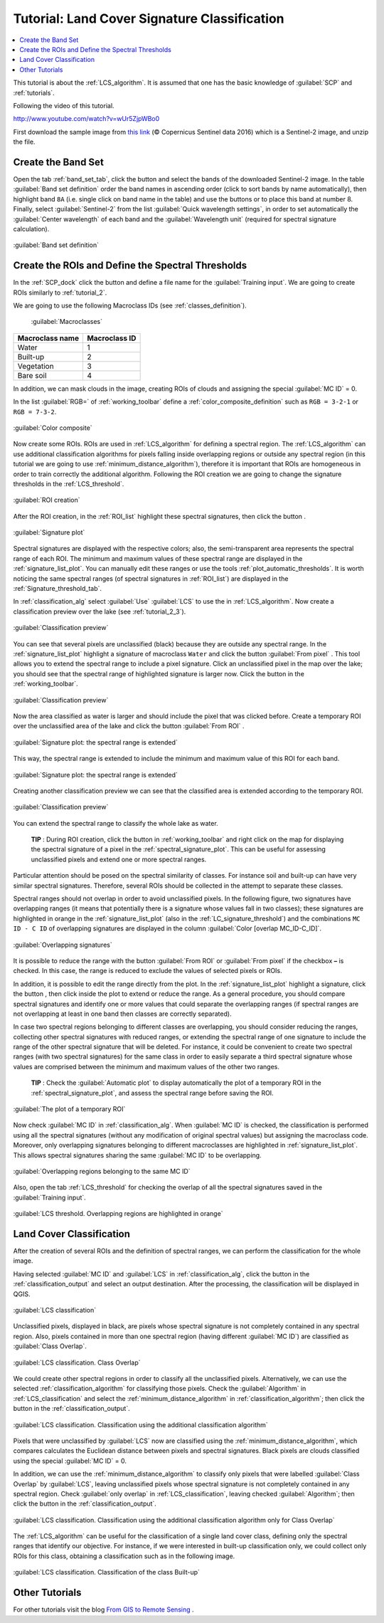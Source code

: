 .. _thematic_tutorials_lcs:

***************************************************************
Tutorial: Land Cover Signature Classification
***************************************************************

.. |br| raw:: html

 <br />

.. |add| image:: _static/semiautomaticclassificationplugin_add.png
	:width: 20pt
	
.. |checkbox| image:: _static/checkbox.png
	:width: 18pt
	
.. |pointer| image:: _static/semiautomaticclassificationplugin_pointer_tool.png
	:width: 20pt
	
.. |radiobutton| image:: _static/radiobutton.png
	:width: 18pt
	
.. |reload| image:: _static/semiautomaticclassificationplugin_reload.png
	:width: 20pt
	
.. |reset| image:: _static/semiautomaticclassificationplugin_reset.png
	:width: 20pt
	
.. |remove| image:: _static/semiautomaticclassificationplugin_remove.png
	:width: 20pt
	
.. |run| image:: _static/semiautomaticclassificationplugin_run.png
	:width: 24pt
	
.. |open_file| image:: _static/semiautomaticclassificationplugin_open_file.png
	:width: 20pt
	
.. |new_file| image:: _static/semiautomaticclassificationplugin_new_file.png
	:width: 20pt
	
.. |open_dir| image:: _static/semiautomaticclassificationplugin_open_dir.png
	:width: 20pt
	
.. |select_all| image:: _static/semiautomaticclassificationplugin_select_all.png
	:width: 20pt
	
.. |move_up| image:: _static/semiautomaticclassificationplugin_move_up.png
	:width: 20pt
	
.. |move_down| image:: _static/semiautomaticclassificationplugin_move_down.png
	:width: 20pt
	
.. |search_images| image:: _static/semiautomaticclassificationplugin_search_images.png
	:width: 20pt

.. |image_preview| image:: _static/semiautomaticclassificationplugin_download_image_preview.png
	:width: 20pt

.. |import| image:: _static/semiautomaticclassificationplugin_import.png
	:width: 20pt
	
.. |export| image:: _static/semiautomaticclassificationplugin_export.png
	:width: 20pt

.. |plus| image:: _static/semiautomaticclassificationplugin_plus.png
	:width: 20pt

.. |order_by_name| image:: _static/semiautomaticclassificationplugin_order_by_name.png
	:width: 20pt

.. |sign_edit_range| image:: _static/semiautomaticclassificationplugin_sign_edit_range.png
	:width: 20pt
	
.. |image_overview| image:: _static/semiautomaticclassificationplugin_download_image_overview.png
	:width: 20pt
	
.. |enter| image:: _static/semiautomaticclassificationplugin_enter.png
	:width: 20pt

.. |download| image:: _static/semiautomaticclassificationplugin_download_arrow.png
	:width: 20pt
	
.. |landsat_download| image:: _static/semiautomaticclassificationplugin_landsat8_download_tool.png
	:width: 20pt

.. |sentinel_download| image:: _static/semiautomaticclassificationplugin_sentinel_download_tool.png
	:width: 20pt
	
.. |tools| image:: _static/semiautomaticclassificationplugin_roi_tool.png
	:width: 20pt
	
.. |roi_multiple| image:: _static/semiautomaticclassificationplugin_roi_multiple.png
	:width: 20pt

.. |import_spectral_library| image:: _static/semiautomaticclassificationplugin_import_spectral_library.png
	:width: 20pt
	
.. |export_spectral_library| image:: _static/semiautomaticclassificationplugin_export_spectral_library.png
	:width: 20pt
	
.. |weight_tool| image:: _static/semiautomaticclassificationplugin_weight_tool.png
	:width: 20pt
	
.. |threshold_tool| image:: _static/semiautomaticclassificationplugin_threshold_tool.png
	:width: 20pt
	
.. |LCS_threshold| image:: _static/semiautomaticclassificationplugin_LCS_threshold_tool.png
	:width: 20pt
	
.. |LCS_threshold_set_tool| image:: _static/semiautomaticclassificationplugin_LCS_threshold_set_tool.png
	:width: 20pt
	
.. |preprocessing| image:: _static/semiautomaticclassificationplugin_class_tool.png
	:width: 20pt
	
.. |landsat_tool| image:: _static/semiautomaticclassificationplugin_landsat8_tool.png
	:width: 20pt
	
.. |sentinel2_tool| image:: _static/semiautomaticclassificationplugin_sentinel_tool.png
	:width: 20pt
	
.. |aster_tool| image:: _static/semiautomaticclassificationplugin_aster_tool.png
	:width: 20pt
	
.. |split_raster| image:: _static/semiautomaticclassificationplugin_split_raster.png
	:width: 20pt
	
.. |clip_tool| image:: _static/semiautomaticclassificationplugin_clip_tool.png
	:width: 20pt
	
.. |pca_tool| image:: _static/semiautomaticclassificationplugin_pca_tool.png
	:width: 20pt
	
.. |vector_to_raster_tool| image:: _static/semiautomaticclassificationplugin_vector_to_raster_tool.png
	:width: 20pt
	
.. |post_process| image:: _static/semiautomaticclassificationplugin_post_process.png
	:width: 20pt
	
.. |accuracy_tool| image:: _static/semiautomaticclassificationplugin_accuracy_tool.png
	:width: 20pt
	
.. |land_cover_change| image:: _static/semiautomaticclassificationplugin_land_cover_change.png
	:width: 20pt
	
.. |report_tool| image:: _static/semiautomaticclassificationplugin_report_tool.png
	:width: 20pt

.. |class_to_vector_tool| image:: _static/semiautomaticclassificationplugin_class_to_vector_tool.png
	:width: 20pt

.. |reclassification_tool| image:: _static/semiautomaticclassificationplugin_reclassification_tool.png
	:width: 20pt

.. |edit_raster| image:: _static/semiautomaticclassificationplugin_edit_raster.png
	:width: 20pt

.. |undo_edit_raster| image:: _static/semiautomaticclassificationplugin_undo_edit_raster.png
	:width: 20pt

.. |classification_sieve| image:: _static/semiautomaticclassificationplugin_classification_sieve.png
	:width: 20pt

.. |classification_erosion| image:: _static/semiautomaticclassificationplugin_classification_erosion.png
	:width: 20pt

.. |classification_dilation| image:: _static/semiautomaticclassificationplugin_classification_dilation.png
	:width: 20pt

.. |bandcalc_tool| image:: _static/semiautomaticclassificationplugin_bandcalc_tool.png
	:width: 20pt
	
.. |batch_tool| image:: _static/semiautomaticclassificationplugin_batch.png
	:width: 20pt

.. |bandset_tool| image:: _static/semiautomaticclassificationplugin_bandset_tool.png
	:width: 20pt
	
.. |settings_tool| image:: _static/semiautomaticclassificationplugin_settings_tool.png
	:width: 20pt
	
.. |manual_ROI| image:: _static/semiautomaticclassificationplugin_manual_ROI.png
	:width: 20pt

.. |save_roi| image:: _static/semiautomaticclassificationplugin_save_roi.png
	:width: 20pt
	
.. |roi_single| image:: _static/semiautomaticclassificationplugin_roi_single.png
	:width: 20pt
	
.. |roi_redo| image:: _static/semiautomaticclassificationplugin_roi_redo.png
	:width: 20pt

.. |preview| image:: _static/semiautomaticclassificationplugin_preview.png
	:width: 20pt
	
.. |preview_redo| image:: _static/semiautomaticclassificationplugin_preview_redo.png
	:width: 20pt
	
.. |delete_signature| image:: _static/semiautomaticclassificationplugin_delete_signature.png
	:width: 20pt

.. |sign_plot| image:: _static/semiautomaticclassificationplugin_sign_tool.png
	:width: 20pt

.. |cumulative_stretch| image:: _static/semiautomaticclassificationplugin_bandset_cumulative_stretch_tool.png
	:width: 20pt

.. |std_dev_stretch| image:: _static/semiautomaticclassificationplugin_bandset_std_dev_stretch_tool.png
	:width: 20pt

.. |calculate_spectral_distances| image:: _static/semiautomaticclassificationplugin_calculate_spectral_distances.png
	:width: 20pt
	
.. |LCS_threshold_ROI_tool| image:: _static/semiautomaticclassificationplugin_LCS_threshold_ROI_tool.png
	:width: 20pt
	
.. contents::
    :depth: 2
    :local:
	
This tutorial is about the :ref:`LCS_algorithm`.
It is assumed that one has the basic knowledge of :guilabel:`SCP` and :ref:`tutorials`.

Following the video of this tutorial.

.. raw:: html

	<iframe allowfullscreen="" frameborder="0" height="360" src="http://www.youtube.com/embed/wUr5ZjpWBo0?rel=0" width="100%"></iframe>

http://www.youtube.com/watch?v=wUr5ZjpWBo0

First download the sample image from `this link <https://docs.google.com/uc?id=0BysUrKXWIDwBMXdFLW5rYVRGLTg>`_ (© Copernicus Sentinel data 2016) which is a Sentinel-2 image, and unzip the file.

.. _tutorial_lcs_band_set:

Create the Band Set
---------------------------------

Open the tab |bandset_tool| :ref:`band_set_tab`, click the button |open_file| and select the bands of the downloaded Sentinel-2 image.
In the table :guilabel:`Band set definition` order the band names in ascending order (click |order_by_name| to sort bands by name automatically), then highlight band ``8A`` (i.e. single click on band name in the table) and use the buttons |move_up| or |move_down| to place this band at number 8.
Finally, select :guilabel:`Sentinel-2` from the list :guilabel:`Quick wavelength settings`, in order to set automatically the :guilabel:`Center wavelength` of each band and the :guilabel:`Wavelength unit` (required for spectral signature calculation).

.. figure:: _static/tutorial_lcs/tutorial_lcs_1_1.jpg
	:align: center
	
	:guilabel:`Band set definition`
	
.. _tutorial_lcs_ROIs:

Create the ROIs and Define the Spectral Thresholds 
------------------------------------------------------

In the :ref:`SCP_dock` click the button |new_file| and define a file name for the :guilabel:`Training input`.
We are going to create ROIs similarly to :ref:`tutorial_2`.
	
We are going to use the following Macroclass IDs (see :ref:`classes_definition`).
	
	:guilabel:`Macroclasses`
	
+-----------------------------+--------------------------+
| Macroclass name             | Macroclass ID            |
+=============================+==========================+
| Water                       |  1                       |
+-----------------------------+--------------------------+
| Built-up                    |  2                       |
+-----------------------------+--------------------------+
| Vegetation                  |  3                       |
+-----------------------------+--------------------------+
| Bare soil                   |  4                       |
+-----------------------------+--------------------------+

In addition, we can mask clouds in the image, creating ROIs of clouds and assigning the special :guilabel:`MC ID` = 0.

In the list :guilabel:`RGB=` of :ref:`working_toolbar` define a :ref:`color_composite_definition` such as ``RGB = 3-2-1`` or ``RGB = 7-3-2``.

.. figure:: _static/tutorial_lcs/tutorial_lcs_2_1.jpg
	:align: center
	
	:guilabel:`Color composite`
	
Now create some ROIs.
ROIs are used in :ref:`LCS_algorithm` for defining a spectral region.
The :ref:`LCS_algorithm` can use additional classification algorithms for pixels falling inside overlapping regions or outside any spectral region (in this tutorial we are going to use :ref:`minimum_distance_algorithm`), therefore it is important that ROIs are homogeneous in order to train correctly the additional algorithm.
Following the ROI creation we are going to change the signature thresholds in the :ref:`LCS_threshold`.

.. figure:: _static/tutorial_lcs/tutorial_lcs_2_2.jpg
	:align: center
	
	:guilabel:`ROI creation`
	
After the ROI creation, in the :ref:`ROI_list` highlight these spectral signatures, then click the button |sign_plot|.

.. figure:: _static/tutorial_lcs/tutorial_lcs_2_3.jpg
	:align: center
	
	:guilabel:`Signature plot`
	
Spectral signatures are displayed with the respective colors; also, the semi-transparent area represents the spectral range of each ROI.
The minimum and maximum values of these spectral range are displayed in the :ref:`signature_list_plot`.
You can manually edit these ranges or use the tools :ref:`plot_automatic_thresholds`.
It is worth noticing the same spectral ranges (of spectral signatures in :ref:`ROI_list`) are displayed in the :ref:`Signature_threshold_tab`.

In :ref:`classification_alg` select :guilabel:`Use` |checkbox| :guilabel:`LCS` to use the in :ref:`LCS_algorithm`.
Now create a classification preview over the lake (see :ref:`tutorial_2_3`).

.. figure:: _static/tutorial_lcs/tutorial_lcs_2_4.jpg
	:align: center
	
	:guilabel:`Classification preview`
	
You can see that several pixels are unclassified (black) because they are outside any spectral range.
In the :ref:`signature_list_plot` highlight a signature of macroclass ``Water`` and click the button :guilabel:`From pixel` |LCS_threshold_set_tool|.
This tool allows you to extend the spectral range to include a pixel signature.
Click an unclassified pixel in the map over the lake; you should see that the spectral range of highlighted signature is larger now.
Click the button |preview_redo| in the :ref:`working_toolbar`.

.. figure:: _static/tutorial_lcs/tutorial_lcs_2_5.jpg
	:align: center
	
	:guilabel:`Classification preview`
	
Now the area classified as water is larger and should include the pixel that was clicked before.
Create a temporary ROI over the unclassified area of the lake and click the button :guilabel:`From ROI` |LCS_threshold_ROI_tool|.

.. figure:: _static/tutorial_lcs/tutorial_lcs_2_6.jpg
	:align: center
	
	:guilabel:`Signature plot: the spectral range is extended`
	
This way, the spectral range is extended to include the minimum and maximum value of this ROI for each band.

.. figure:: _static/tutorial_lcs/tutorial_lcs_2_7.jpg
	:align: center
	
	:guilabel:`Signature plot: the spectral range is extended`
	
Creating another classification preview we can see that the classified area is extended according to the temporary ROI.
	
.. figure:: _static/tutorial_lcs/tutorial_lcs_2_8.jpg
	:align: center
	
	:guilabel:`Classification preview`
	
You can extend the spectral range to classify the whole lake as water.

	**TIP** : During ROI creation, click the button |roi_single| in :ref:`working_toolbar` and right click on the map for displaying the spectral signature of a pixel in the :ref:`spectral_signature_plot`. This can be useful for assessing unclassified pixels and extend one or more spectral ranges.

Particular attention should be posed on the spectral similarity of classes.
For instance soil and built-up can have very similar spectral signatures.
Therefore, several ROIs should be collected in the attempt to separate these classes.

Spectral ranges should not overlap in order to avoid unclassified pixels.
In the following figure, two signatures have overlapping ranges (it means that potentially there is a signature whose values fall in two classes); these signatures are highlighted in orange in the :ref:`signature_list_plot` (also in the :ref:`LC_signature_threshold`) and the combinations ``MC ID - C ID`` of overlapping signatures are displayed in the column :guilabel:`Color [overlap MC_ID-C_ID]`.

.. figure:: _static/tutorial_lcs/tutorial_lcs_2_9.jpg
	:align: center
	
	:guilabel:`Overlapping signatures`
	
It is possible to reduce the range with the button :guilabel:`From ROI` |LCS_threshold_ROI_tool| or :guilabel:`From pixel` |LCS_threshold_set_tool| if the checkbox |checkbox| **–** is checked.
In this case, the range is reduced to exclude the values of selected pixels or ROIs.

In addition, it is possible to edit the range directly from the plot.
In the :ref:`signature_list_plot` highlight a signature, click the button |sign_edit_range|, then click inside the plot to extend or reduce the range.
As a general procedure, you should compare spectral signatures and identify one or more values that could separate the overlapping ranges (if spectral ranges are not overlapping at least in one band then classes are  correctly separated).

In case two spectral regions belonging to different classes are overlapping, you should consider reducing the ranges, collecting other spectral signatures with reduced ranges, or extending the spectral range of one signature to include the range of the other spectral signature that will be deleted.
For instance, it could be convenient to create two spectral ranges (with two spectral signatures) for the same class in order to easily separate a third spectral signature whose values are comprised between the minimum and maximum values of the other two ranges.

	**TIP** : Check the |radiobutton| :guilabel:`Automatic plot` to display automatically the plot of a temporary ROI in the :ref:`spectral_signature_plot`, and assess the spectral range before saving the ROI.

.. figure:: _static/tutorial_lcs/tutorial_lcs_2_10.jpg
	:align: center
	
	:guilabel:`The plot of a temporary ROI`
	
Now check |checkbox| :guilabel:`MC ID` in :ref:`classification_alg`.
When |checkbox| :guilabel:`MC ID` is checked, the classification is performed using all the spectral signatures (without any modification of original spectral values) but assigning the macroclass code.
Moreover, only overlapping signatures belonging to different macroclasses are highlighted in :ref:`signature_list_plot`.
This allows spectral signatures sharing the same :guilabel:`MC ID` to be overlapping.

.. figure:: _static/tutorial_lcs/tutorial_lcs_2_11.jpg
	:align: center
	
	:guilabel:`Overlapping regions belonging to the same MC ID`
	
Also, open the tab :ref:`LCS_threshold` for checking the overlap of all the spectral signatures saved in the :guilabel:`Training input`.
	
.. figure:: _static/tutorial_lcs/tutorial_lcs_2_12.jpg
	:align: center
	
	:guilabel:`LCS threshold. Overlapping regions are highlighted in orange`
	
.. _tutorial_lcs_classification:

Land Cover Classification
------------------------------------------------------

After the creation of several ROIs and the definition of spectral ranges, we can perform the classification for the whole image.

Having selected |checkbox| :guilabel:`MC ID` and |checkbox| :guilabel:`LCS` in :ref:`classification_alg`, click the button |run| in the :ref:`classification_output` and select an output destination.
After the processing, the classification will be displayed in QGIS.

.. figure:: _static/tutorial_lcs/tutorial_lcs_2_13.jpg
	:align: center
	
	:guilabel:`LCS classification`
	
Unclassified pixels, displayed in black, are pixels whose spectral signature is not completely contained in any spectral region.
Also, pixels contained in more than one spectral region (having different :guilabel:`MC ID`) are classified as :guilabel:`Class Overlap`.

.. figure:: _static/tutorial_lcs/tutorial_lcs_2_14.jpg
	:align: center
	
	:guilabel:`LCS classification. Class Overlap`

We could create other spectral regions in order to classify all the unclassified pixels.
Alternatively, we can use the selected :ref:`classification_algorithm` for classifying those pixels.
Check the |checkbox| :guilabel:`Algorithm` in :ref:`LCS_classification` and select the :ref:`minimum_distance_algorithm` in :ref:`classification_algorithm`; then click the button |run| in the :ref:`classification_output`. 

.. figure:: _static/tutorial_lcs/tutorial_lcs_2_15.jpg
	:align: center
	
	:guilabel:`LCS classification. Classification using the additional classification algorithm`
	
Pixels that were unclassified by :guilabel:`LCS` now are classified using the :ref:`minimum_distance_algorithm`, which compares calculates the Euclidean distance between pixels and spectral signatures.
Black pixels are clouds classified using the special :guilabel:`MC ID` = 0.

In addition, we can use the :ref:`minimum_distance_algorithm` to classify only pixels that were labelled :guilabel:`Class Overlap` by :guilabel:`LCS`, leaving unclassified pixels whose spectral signature is not completely contained in any spectral region.
Check |checkbox| :guilabel:`only overlap` in :ref:`LCS_classification`, leaving checked |checkbox| :guilabel:`Algorithm`; then click the button |run| in the :ref:`classification_output`. 

.. figure:: _static/tutorial_lcs/tutorial_lcs_2_16.jpg
	:align: center
	
	:guilabel:`LCS classification. Classification using the additional classification algorithm only for Class Overlap`
	
The :ref:`LCS_algorithm` can be useful for the classification of a single land cover class, defining only the spectral ranges that identify our objective.
For instance, if we were interested in built-up classification only, we could collect only ROIs for this class, obtaining a classification such as in the following image.

.. figure:: _static/tutorial_lcs/tutorial_lcs_2_17.jpg
	:align: center
	
	:guilabel:`LCS classification. Classification of the class Built-up`
	
.. _other_tutorials_lcs:

Other Tutorials
----------------------------------------------

For other tutorials visit the blog `From GIS to Remote Sensing <http://fromgistors.blogspot.com/search/label/Tutorial>`_ .
